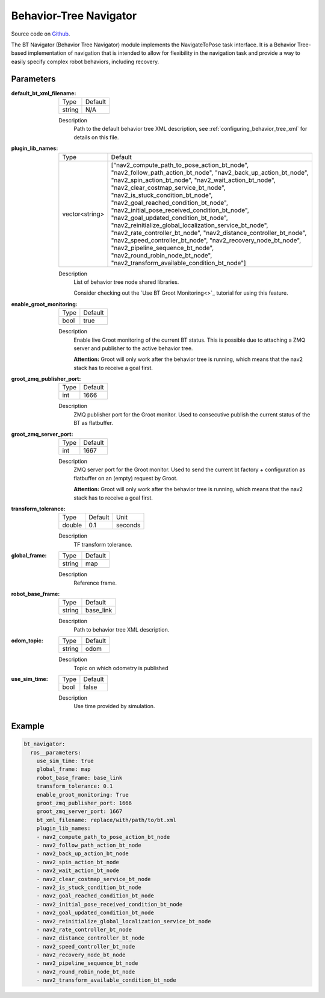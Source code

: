 .. _configuring_bt_navigator:

Behavior-Tree Navigator
#######################

Source code on Github_.

.. _Github: https://github.com/ros-planning/navigation2/tree/main/nav2_bt_navigator

The BT Navigator (Behavior Tree Navigator) module implements the NavigateToPose task interface. 
It is a Behavior Tree-based implementation of navigation that is intended to allow for flexibility 
in the navigation task and provide a way to easily specify complex robot behaviors, including recovery.

Parameters
**********

:default_bt_xml_filename:

  ====== =======
  Type   Default
  ------ -------
  string N/A   
  ====== =======

  Description
    Path to the default behavior tree XML description, see :ref:`configuring_behavior_tree_xml` for details on this file.

:plugin_lib_names:

  ============== ==========================================================
  Type           Default                                                   
  -------------- ----------------------------------------------------------
  vector<string> ["nav2_compute_path_to_pose_action_bt_node", 
                 "nav2_follow_path_action_bt_node",
                 "nav2_back_up_action_bt_node",
                 "nav2_spin_action_bt_node",
                 "nav2_wait_action_bt_node",
                 "nav2_clear_costmap_service_bt_node",
                 "nav2_is_stuck_condition_bt_node",
                 "nav2_goal_reached_condition_bt_node",
                 "nav2_initial_pose_received_condition_bt_node",
                 "nav2_goal_updated_condition_bt_node",
                 "nav2_reinitialize_global_localization_service_bt_node",
                 "nav2_rate_controller_bt_node",
                 "nav2_distance_controller_bt_node",
                 "nav2_speed_controller_bt_node",
                 "nav2_recovery_node_bt_node",
                 "nav2_pipeline_sequence_bt_node",
                 "nav2_round_robin_node_bt_node",
                 "nav2_transform_available_condition_bt_node"]             
  ============== ==========================================================

  Description
    List of behavior tree node shared libraries.

    Consider checking out the `Use BT Groot Monitoring<>`_ tutorial for using this feature. 
:enable_groot_monitoring:

  ==== =======
  Type Default
  ---- -------
  bool true
  ==== =======

  Description
    Enable live Groot monitoring of the current BT status.
    This is possible due to attaching a ZMQ server and publisher to the active behavior tree.

    **Attention:** Groot will only work after the behavior tree is running, which means that the nav2 stack has to receive a goal first.

:groot_zmq_publisher_port:

  ====== =======
  Type   Default  
  ------ -------
  int    1666   
  ====== =======

  Description
    ZMQ publisher port for the Groot monitor. Used to consecutive publish the current status of the BT as flatbuffer.

:groot_zmq_server_port:

  ====== ======= 
  Type   Default
  ------ -------
  int    1667   
  ====== =======

  Description
    ZMQ server port for the Groot monitor. Used to send the current bt factory + configuration as flatbuffer on an (empty) request by Groot.

    **Attention:** Groot will only work after the behavior tree is running, which means that the nav2 stack has to receive a goal first.
:transform_tolerance:

  ====== ======= ======= 
  Type   Default Unit
  ------ ------- -------
  double 0.1     seconds
  ====== ======= =======

  Description
    TF transform tolerance.

:global_frame:

  ====== ======== 
  Type   Default
  ------ --------
  string map    
  ====== ========

  Description
    Reference frame.

:robot_base_frame:

  ====== ========= 
  Type   Default  
  ------ ---------
  string base_link
  ====== =========

  Description
    Path to behavior tree XML description.

:odom_topic:

  ====== =========
  Type   Default
  ------ ---------
  string odom
  ====== =========

  Description
    Topic on which odometry is published

:use_sim_time:

  ==== =======
  Type Default
  ---- -------
  bool false  
  ==== =======

  Description
    Use time provided by simulation.

Example
*******
.. code-block:: yaml

    bt_navigator:
      ros__parameters:
        use_sim_time: true
        global_frame: map
        robot_base_frame: base_link
        transform_tolerance: 0.1
        enable_groot_monitoring: True
        groot_zmq_publisher_port: 1666
        groot_zmq_server_port: 1667
        bt_xml_filename: replace/with/path/to/bt.xml
        plugin_lib_names: 
        - nav2_compute_path_to_pose_action_bt_node
        - nav2_follow_path_action_bt_node
        - nav2_back_up_action_bt_node
        - nav2_spin_action_bt_node
        - nav2_wait_action_bt_node
        - nav2_clear_costmap_service_bt_node
        - nav2_is_stuck_condition_bt_node
        - nav2_goal_reached_condition_bt_node
        - nav2_initial_pose_received_condition_bt_node
        - nav2_goal_updated_condition_bt_node
        - nav2_reinitialize_global_localization_service_bt_node
        - nav2_rate_controller_bt_node
        - nav2_distance_controller_bt_node
        - nav2_speed_controller_bt_node
        - nav2_recovery_node_bt_node
        - nav2_pipeline_sequence_bt_node
        - nav2_round_robin_node_bt_node
        - nav2_transform_available_condition_bt_node
